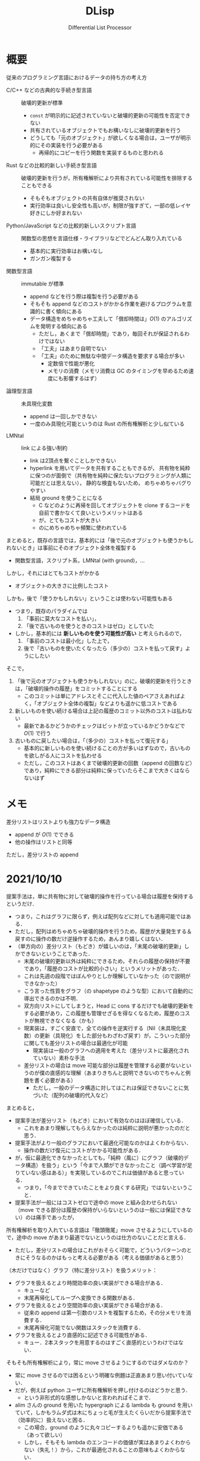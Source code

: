 #+TITLE: DLisp
#+SUBTITLE: Differential List Processor
#+LaTeX_CLASS: koma-jarticle
#+LATEX_CMD: xelatex
#+latex_header: \usepackage{style}



* 概要

  従来のプログラミング言語におけるデータの持ち方の考え方
  - C/C++ などの古典的な手続き型言語 :: 破壊的更新が標準
    - =const= が明示的に記述されていないと破壊的更新の可能性を否定できない
    - 共有されているオブジェクトでもお構いなしに破壊的更新を行う
    - どうしても「元のオブジェクト」が欲しくなる場合は，ユーザが明示的にその実装を行う必要がある
      - 再帰的にコピーを行う関数を実装するものと思われる
  - Rust などの比較的新しい手続き型言語 :: 破壊的更新を行うが，所有権解析により共有されている可能性を排除することもできる
    - そもそもオブジェクトの共有自体が推奨されない
    - 実行効率は良いし安全性も高いが，制限が強すぎて，一部の低レイヤ好きにしか好まれない
  - Python/JavaScript などの比較的新しいスクリプト言語 :: 関数型の思想を言語仕様・ライブラリなどでどんどん取り入れている
    - 基本的に実行効率はお構いなし
    - ガンガン複製する
  - 関数型言語 :: immutable が標準
    - append などを行う際は複製を行う必要がある
    - そもそも append などのコストがかかる作業を避けるプログラムを意識的に書く傾向にある
    - データ構造をめちゃめちゃ工夫して「償却時間は」\(O(1)\) のアルゴリズムを発明する傾向にある
      - ただし，あくまで「償却時間」であり，毎回それが保証されるわけではない
      - 「工夫」はあまり自明でない
      - 「工夫」のために無駄な中間データ構造を要求する場合が多い
        - 定数倍で性能が悪化
        - メモリの消費（メモリ消費は GC のタイミングを早めるため速度にも影響するはず）
  - 論理型言語 :: 未具現化変数
    - append は一回しかできない
    - 一度のみ具現化可能というのは Rust の所有権解析と少し似ている
  - LMNtal :: link による強い制約
    - link は2頂点を繋ぐことしかできない
    - hyperlink を用いてデータを共有することもできるが，
      共有物を純粋に保つのが面倒で（共有物を純粋に保たないプログラミングが人類に可能だとは思えない），
      静的な検査もないため，
      めちゃめちゃバグりやすい
    - 結局 ground を使うことになる
      - C などのように再帰を回してオブジェクトを clone するコードを自前で書かなくて良いというメリットはある
      - が，とてもコストが大きい
      - のにめちゃめちゃ頻繁に使われている
      
    

  まとめると，既存の言語では，基本的には「後で元のオブジェクトも使うかもしれないとき」は事前にそのオブジェクト全体を複製する
  - 関数型言語，スクリプト系，LMNtal (with ground)，...


  しかし，それにはとてもコストがかかる
  - オブジェクトの大きさに比例したコスト


  しかも，後で「使うかもしれない」ということは使わない可能性もある
  - つまり，既存のパラダイムでは
    1. 「事前に莫大なコストを払い」，
    2. 「後で古いものを使うときのコストはゼロ」としていた
  - しかし，基本的には **新しいものを使う可能性が高い** と考えられるので，
    1. 「事前のコストは最小化」した上で，
    2. 後で「古いものを使いたくなったら（多少の）コストを払って戻す」ようにしたい


  そこで，
  1. 「後で元のオブジェクトも使うかもしれない」のに，破壊的更新を行うときは，「破壊的操作の履歴」をコミットすることにする
     - このコミットは単にアドレスとそこに代入した値のペアさえあればよく，「オブジェクト全体の複製」などよりも遥かに低コストである
  2. 新しいものを使い続ける場合は上記の履歴のコミット以外のコストは払わない
     - 最新であるかどうかのチェックはビットが立っているかどうかなどで \(O(1)\) で行う
  3. 古いものに戻したい場合は，「（多少の）コストを払って復元する」
     - 基本的に新しいものを使い続けることの方が多いはずなので，古いものを欲しがる人にコストを払わせる
     - ただし，このコストはあくまで破壊的更新の回数（append の回数など）であり，純粋にできる部分は純粋に保っていたらそこまで大きくはならないはず
     
  

  
      
      
    
        
      
      


* メモ
  
  差分リストはリストよりも強力なデータ構造
  - append が \(O(1)\) でできる
  - 他の操作はリストと同等


  ただし，差分リストの append


* 2021/10/10

  提案手法は，単に共有物に対して破壊的操作を行っている場合は履歴を保持するというだけ．
  - つまり，これはグラフに限らず，例えば配列などに対しても適用可能ではある．
  - ただし，配列はめちゃめちゃ破壊的操作を行うため，履歴が大量発生する＆戻すのに操作の数だけ逆操作するため，あんまり嬉しくはない．
  - （単方向の）差分リスト（もどき）が嬉しいのは，「末尾の破壊的更新」しかできないということであった．
    - 末尾の破壊的更新以外は純粋にできるため，それらの履歴の保持が不要であり，「履歴のコストが比較的小さい」というメリットがあった．
    - これは先週の段階ではぼんやりとしか理解していなかった（ので説明ができなかった）
    - こう言った性質をグラフ（の shapetype のような型）において自動的に導出できるのかは不明．
    - 双方向リストにしてしまうと，Head に cons するだけでも破壊的更新をする必要があり，この履歴も管理せざるを得なくなるため，履歴のコストが無視できなくなる（かも）
    - 現実装は，すごく安直で，全ての操作を逆実行する（Nil（未具現化変数）の更新（具現化）をした部分もわざわざ戻す）が，こういった部分に関しても差分リストの場合は最適化が可能
      - 現実装は一般のグラフへの適用を考えた（差分リストに最適化されていない）素朴な手法
    - 差分リストの場合は move 可能な部分は履歴を管理する必要がないというのが僕の直感的な理解（あまりきちんと説明できないのでちゃんと例題を書く必要がある）
      - ただし，一般のデータ構造に対してはこれは保証できないことに気づいた（配列の破壊的代入など）


  まとめると，
  - 提案手法が差分リスト（もどき）において有効なのはほぼ確信している．
    - これをあまり理解してもらえなかったのは純粋に説明が悪かったのだと思う．
  - 提案手法がより一般のグラフにおいて最適化可能なのかはよくわからない．
    - 操作の数だけ復元にコストがかかる可能性がある．
  - が，仮に最適化できなかったとしても，「純粋（風に）にグラフ（破壊的データ構造）を扱う」という「今まで人類ができなかったこと（調べ学習が足りていない感はある）」を実現しているのでこれは価値があると思っている．
    - つまり，「今までできていたことをより良くする研究」ではないということ．
  - 提案手法が一般にはコストゼロで途中の move と組み合わせられない（move できる部分は履歴の保持がいらないというのは一般には保証できない）のは痛手であったが，
  所有権解析を取り入れている言語は「徹頭徹尾」move させるようにしているので，途中の move があまり最適でないというのは仕方のないことだと言える．
  - ただし，差分リストの場合はこれがおそらく可能で，どういうパターンのときにそうなるのかはもっと考える必要がある（考える価値があると思う）


  （木だけではなく）グラフ（特に差分リスト）を扱うメリット：
  - グラフを扱えるとより時間効率の良い実装ができる場合がある．
    - キューなど
    - 末尾再帰化してループへ変換できる関数がある．
  - グラフを扱えるとより空間効率の良い実装ができる場合がある．
    - 従来の append は第一引数のリストを複製するため，その分メモリを消費する．
    - 末尾再帰化可能でない関数はスタックを消費する．
  - グラフを扱えるとより直感的に記述できる可能性がある．
    - キュー．2本スタックを用意するのはすごく直感的というわけではない．


  そもそも所有権解析により，常に move させるようにするのではダメなのか？
  - 常に move させるのでは困るという明確な例題は正直あまり思い付いていない．
  - だが，例えば python ユーザに所有権解析を押し付けるのはどうかと思う．
    - という非形式的な感想しかないと言われればそこまで．
  - alim さんの ground を用いた hypergraph による lambda も ground を用いていて，しかもラムダ式は木にちょっと毛が生えたくらいだから提案手法で（効率的に）扱えないと困る．
    - この場合，ground のように丸々コピーするよりも遥かに安価である（あって欲しい）
    - しかし，そもそも lambda のエンコードの価値が実はあまりよくわからない（失礼！）から，これが最適化されることの意味もよくわからない．


  lmntal に関して何かやれば，それでもうほぼ新規性が保証される．とは個人的にはあまり思っていない．
  - 学士・修士レベルではそうだと思うが．
  - 例えば，lmntal-shapetype は structured-gamma との差分をめちゃめちゃ聞かれる．
  - indexed-type は st-gamma にはないので（多分）これは新規性がある．
  - が，これは lmntal とは全然関係ない話だと思う．
  - 「他の言語で実現されていることを lmntal に導入する」というのは（lmntal 独自の特徴を活かせない限り）あまり旨味がなくて，「lmntal が実現していることを（そのままではうまくいかないので工夫して）他の言語に導入する」方が価値があると思っている．
    - なぜ lmntal ではダメなの？に対する反論はしなくてはいけない（けどこれは研究室の意向と反発するように捉えられかねないのでかなり神経を削る．．．）

